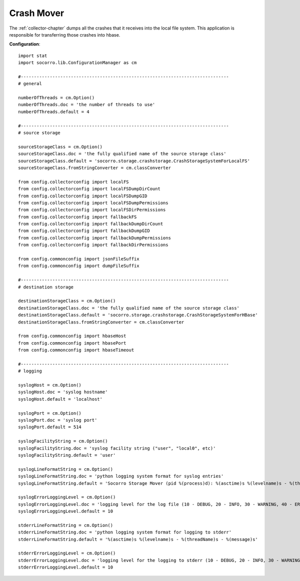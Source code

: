 .. This Source Code Form is subject to the terms of the Mozilla Public
.. License, v. 2.0. If a copy of the MPL was not distributed with this
.. file, You can obtain one at http://mozilla.org/MPL/2.0/.

.. index:: crashmover

.. _crashmover-chapter:

Crash Mover
===========

The :ref:`collector-chapter` dumps all the crashes that it receives into the
local file system. This application is responsible for transferring
those crashes into hbase.

**Configuration**::

 import stat
 import socorro.lib.ConfigurationManager as cm

 #-------------------------------------------------------------------------------
 # general

 numberOfThreads = cm.Option()
 numberOfThreads.doc = 'the number of threads to use'
 numberOfThreads.default = 4

 #-------------------------------------------------------------------------------
 # source storage

 sourceStorageClass = cm.Option()
 sourceStorageClass.doc = 'the fully qualified name of the source storage class'
 sourceStorageClass.default = 'socorro.storage.crashstorage.CrashStorageSystemForLocalFS'
 sourceStorageClass.fromStringConverter = cm.classConverter

 from config.collectorconfig import localFS
 from config.collectorconfig import localFSDumpDirCount
 from config.collectorconfig import localFSDumpGID
 from config.collectorconfig import localFSDumpPermissions
 from config.collectorconfig import localFSDirPermissions
 from config.collectorconfig import fallbackFS
 from config.collectorconfig import fallbackDumpDirCount
 from config.collectorconfig import fallbackDumpGID
 from config.collectorconfig import fallbackDumpPermissions
 from config.collectorconfig import fallbackDirPermissions

 from config.commonconfig import jsonFileSuffix
 from config.commonconfig import dumpFileSuffix

 #-------------------------------------------------------------------------------
 # destination storage

 destinationStorageClass = cm.Option()
 destinationStorageClass.doc = 'the fully qualified name of the source storage class'
 destinationStorageClass.default = 'socorro.storage.crashstorage.CrashStorageSystemForHBase'
 destinationStorageClass.fromStringConverter = cm.classConverter

 from config.commonconfig import hbaseHost
 from config.commonconfig import hbasePort
 from config.commonconfig import hbaseTimeout

 #-------------------------------------------------------------------------------
 # logging

 syslogHost = cm.Option()
 syslogHost.doc = 'syslog hostname'
 syslogHost.default = 'localhost'

 syslogPort = cm.Option()
 syslogPort.doc = 'syslog port'
 syslogPort.default = 514

 syslogFacilityString = cm.Option()
 syslogFacilityString.doc = 'syslog facility string ("user", "local0", etc)'
 syslogFacilityString.default = 'user'

 syslogLineFormatString = cm.Option()
 syslogLineFormatString.doc = 'python logging system format for syslog entries'
 syslogLineFormatString.default = 'Socorro Storage Mover (pid %(process)d): %(asctime)s %(levelname)s - %(threadName)s - %(message)s'

 syslogErrorLoggingLevel = cm.Option()
 syslogErrorLoggingLevel.doc = 'logging level for the log file (10 - DEBUG, 20 - INFO, 30 - WARNING, 40 - ERROR, 50 - CRITICAL)'
 syslogErrorLoggingLevel.default = 10

 stderrLineFormatString = cm.Option()
 stderrLineFormatString.doc = 'python logging system format for logging to stderr'
 stderrLineFormatString.default = '%(asctime)s %(levelname)s - %(threadName)s - %(message)s'

 stderrErrorLoggingLevel = cm.Option()
 stderrErrorLoggingLevel.doc = 'logging level for the logging to stderr (10 - DEBUG, 20 - INFO, 30 - WARNING, 40 - ERROR, 50 - CRITICAL)'
 stderrErrorLoggingLevel.default = 10
